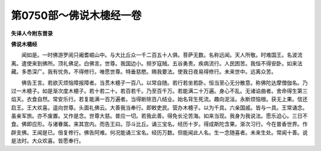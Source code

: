 第0750部～佛说木槵经一卷
============================

**失译人今附东晋录**

**佛说木槵经**


　　闻如是。一时佛游罗阅只阇耆崛山中。与大比丘众一千二百五十人俱。菩萨无数。名称远闻。天人所敬。时难国王。名波流离。遣使来到佛所。顶礼佛足。白佛言。世尊。我国边小。频岁寇贼。五谷勇贵。疾病流行。人民困苦。我恒不得安卧。如来法藏。多悉深广。我有忧务。不得修行。唯愿世尊。特垂慈愍。赐我要法。使我日夜易得修行。未来世中。远离众苦。

　　佛告王言。若欲灭烦恼障报障者。当贯木槵子一百八。以常自随。若行若坐若卧。恒当至心无分散意。称佛陀达摩僧伽名。乃过一木槵子。如是渐次度木槵子。若十若二十。若百若千。乃至百千万。若能满二十万遍。身心不乱。无诸谄曲者。舍命得生第三焰天。衣食自然。常安乐行。若复能满一百万遍者。当得断除百八结业。始名背生死流。趣向泥洹。永断烦恼根。获无上果。信还启王。王大欢喜。遥向世尊。头面礼佛云。大善我当奉行。即敕吏民。营办木槵子。以为千具。六亲国戚。皆与一具。王常诵念。虽亲军旅。亦不废置。又作是念。世尊大慈。普应一切。若我此善。得免长沦苦海。如来当现。我身为我说法。愿乐迫心。三日不食。佛即应形。与诸眷属。来其宫内。而告王曰。莎斗比丘。诵三宝名。经历十岁。得成斯陀含果。渐次习行。今在普香世界。作辟支佛。王闻是已。倍复修行。佛告阿难。何况能诵三宝名。经历万数。但能闻此人名。生一念随喜者。未来生处。常闻十善。说是法时。大众欢喜。皆愿奉行。
